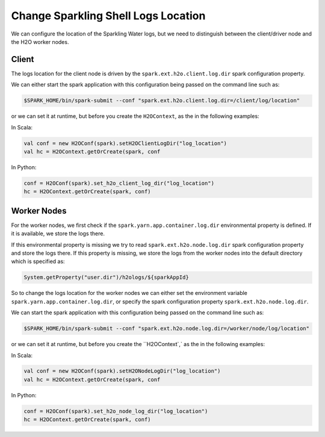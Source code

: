 Change Sparkling Shell Logs Location
------------------------------------

We can configure the location of the Sparkling Water logs, but we need to distinguish between the client/driver node and
the H2O worker nodes.

Client
~~~~~~
The logs location for the client node is driven by the ``spark.ext.h2o.client.log.dir`` spark configuration property.

We can either start the spark application with this configuration being passed on the command line such as:

.. code:: shell

    $SPARK_HOME/bin/spark-submit --conf "spark.ext.h2o.client.log.dir=/client/log/location"

or we can set it at runtime, but before you create the ``H2OContext``, as the in the following examples:

In Scala:

.. code:: scala

    val conf = new H2OConf(spark).setH2OClientLogDir("log_location")
    val hc = H2OContext.getOrCreate(spark, conf

In Python:

.. code:: python

    conf = H2OConf(spark).set_h2o_client_log_dir("log_location")
    hc = H2OContext.getOrCreate(spark, conf)

Worker Nodes
~~~~~~~~~~~~

For the worker nodes, we first check if the ``spark.yarn.app.container.log.dir`` environmental property is defined. If
it is available, we store the logs there.


If this environmental property is missing we try to read ``spark.ext.h2o.node.log.dir`` spark configuration property
and store the logs there. If this property is missing, we store the logs from the worker nodes into the default
directory which is specified as:

.. code:: scala

    System.getProperty("user.dir")/h2ologs/${sparkAppId}


So to change the logs location for the worker nodes we can either set the environment variable ``spark.yarn.app.container.log.dir``,
or specify the spark configuration property ``spark.ext.h2o.node.log.dir``.

We can start the spark application with this configuration being passed on the command line such as:

.. code:: shell

    $SPARK_HOME/bin/spark-submit --conf "spark.ext.h2o.node.log.dir=/worker/node/log/location"

or we can set it at runtime, but before you create the ``H2OContext`,` as the in the following examples:

In Scala:

.. code:: scala

    val conf = new H2OConf(spark).setH2ONodeLogDir("log_location")
    val hc = H2OContext.getOrCreate(spark, conf

In Python:

.. code:: python

    conf = H2OConf(spark).set_h2o_node_log_dir("log_location")
    hc = H2OContext.getOrCreate(spark, conf)

